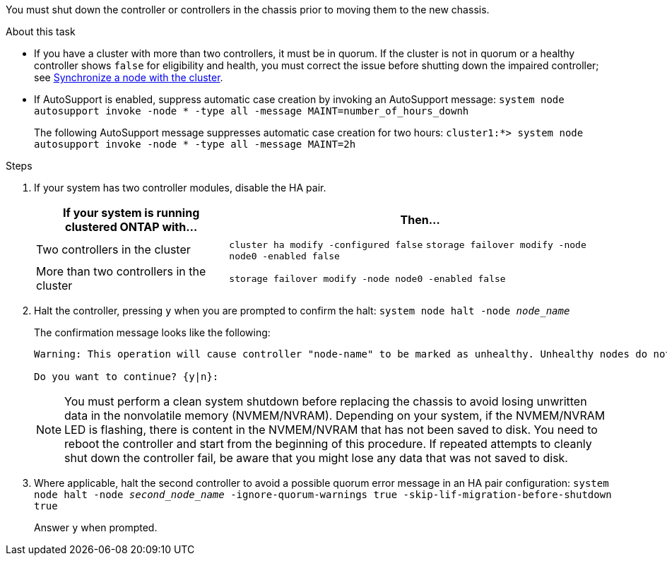 You must shut down the controller or controllers in the chassis prior to moving them to the new chassis.

.About this task
* If you have a cluster with more than two controllers, it must be in quorum. If the cluster is not in quorum or a healthy controller shows `false` for eligibility and health, you must correct the issue before shutting down the impaired controller; see link:https://docs.netapp.com/us-en/ontap/system-admin/synchronize-node-cluster-task.html?q=Quorum[Synchronize a node with the cluster^].

* If AutoSupport is enabled, suppress automatic case creation by invoking an AutoSupport message: `system node autosupport invoke -node * -type all -message MAINT=number_of_hours_downh`
+
The following AutoSupport message suppresses automatic case creation for two hours: `cluster1:*> system node autosupport invoke -node * -type all -message MAINT=2h`

.Steps

. If your system has two controller modules, disable the HA pair.
+
[options="header" cols="1,2"]
|===
| If your system is running clustered ONTAP with...| Then...
a|
Two controllers in the cluster
a|
`cluster ha modify -configured false` `storage failover modify -node node0 -enabled false`
a|
More than two controllers in the cluster
a|
`storage failover modify -node node0 -enabled false`
|===

. Halt the controller, pressing `y` when you are prompted to confirm the halt: `system node halt -node _node_name_`
+
The confirmation message looks like the following:
+
----
Warning: This operation will cause controller "node-name" to be marked as unhealthy. Unhealthy nodes do not participate in quorum voting. If the controller goes out of service and one more controller goes out of service there will be a data serving failure for the entire cluster. This will cause a client disruption. Use "cluster show" to verify cluster state. If possible bring other nodes online to improve the resiliency of this cluster.

Do you want to continue? {y|n}:
----
+
NOTE: You must perform a clean system shutdown before replacing the chassis to avoid losing unwritten data in the nonvolatile memory (NVMEM/NVRAM). Depending on your system, if the NVMEM/NVRAM LED is flashing, there is content in the NVMEM/NVRAM that has not been saved to disk. You need to reboot the controller and start from the beginning of this procedure. If repeated attempts to cleanly shut down the controller fail, be aware that you might lose any data that was not saved to disk.

. Where applicable, halt the second controller to avoid a possible quorum error message in an HA pair configuration: `system node halt -node _second_node_name_ -ignore-quorum-warnings true -skip-lif-migration-before-shutdown true`
+
Answer `y` when prompted.
